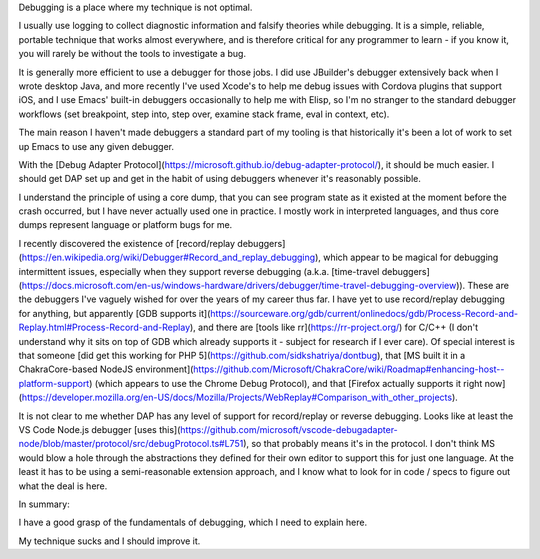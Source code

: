 Debugging is a place where my technique is not optimal.

I usually use logging to collect diagnostic information and falsify
theories while debugging. It is a simple, reliable, portable technique that
works almost everywhere, and is therefore critical for any programmer to
learn - if you know it, you will rarely be without the tools to investigate a
bug.

It is generally more efficient to use a debugger for those jobs. I did use
JBuilder's debugger extensively back when I wrote desktop Java, and more
recently I've used Xcode's to help me debug issues with Cordova plugins that
support iOS, and I use Emacs' built-in debuggers occasionally to help me with
Elisp, so I'm no stranger to the standard debugger workflows (set breakpoint,
step into, step over, examine stack frame, eval in context, etc).

The main reason I haven't made debuggers a standard part of my tooling is that
historically it's been a lot of work to set up Emacs to use any given debugger.

With the [Debug Adapter
Protocol](https://microsoft.github.io/debug-adapter-protocol/), it should be
much easier. I should get DAP set up and get in the habit of using debuggers
whenever it's reasonably possible.

I understand the principle of using a core dump, that you can see program state
as it existed at the moment before the crash occurred, but I have never
actually used one in practice. I mostly work in interpreted languages, and thus
core dumps represent language or platform bugs for me.

I recently discovered the existence of [record/replay
debuggers](https://en.wikipedia.org/wiki/Debugger#Record_and_replay_debugging),
which appear to be magical for debugging intermittent issues, especially when
they support reverse debugging (a.k.a. [time-travel
debuggers](https://docs.microsoft.com/en-us/windows-hardware/drivers/debugger/time-travel-debugging-overview)).
These are the debuggers I've vaguely wished for over the years of my career
thus far. I have yet to use record/replay debugging for anything, but
apparently [GDB supports
it](https://sourceware.org/gdb/current/onlinedocs/gdb/Process-Record-and-Replay.html#Process-Record-and-Replay),
and there are [tools like rr](https://rr-project.org/) for C/C++ (I don't
understand why it sits on top of GDB which already supports it - subject for
research if I ever care). Of special interest is that someone [did get this
working for PHP 5](https://github.com/sidkshatriya/dontbug), that [MS built it
in a ChakraCore-based NodeJS
environment](https://github.com/Microsoft/ChakraCore/wiki/Roadmap#enhancing-host--platform-support)
(which appears to use the Chrome Debug Protocol), and that [Firefox actually
supports it right
now](https://developer.mozilla.org/en-US/docs/Mozilla/Projects/WebReplay#Comparison_with_other_projects).

It is not clear to me whether DAP has any level of support for record/replay or
reverse debugging. Looks like at least the VS Code Node.js debugger [uses
this](https://github.com/microsoft/vscode-debugadapter-node/blob/master/protocol/src/debugProtocol.ts#L751),
so that probably means it's in the protocol. I don't think MS would blow a hole
through the abstractions they defined for their own editor to support this for
just one language. At the least it has to be using a semi-reasonable extension
approach, and I know what to look for in code / specs to figure out what the
deal is here.

In summary:

I have a good grasp of the fundamentals of debugging, which I need to explain
here.

My technique sucks and I should improve it.

